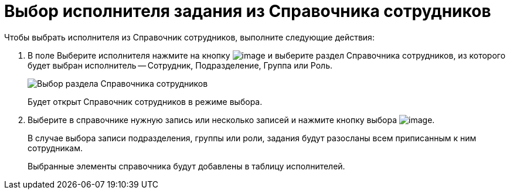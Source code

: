 = Выбор исполнителя задания из Справочника сотрудников

Чтобы выбрать исполнителя из Справочник сотрудников, выполните следующие действия:

. В поле Выберите исполнителя нажмите на кнопку image:buttons/Employee_Selection.png[image] и выберите раздел Справочника сотрудников, из которого будет выбран исполнитель -- Сотрудник, Подразделение, Группа или Роль.
+
image::Task_performers_guide.png[Выбор раздела Справочника сотрудников]
+
Будет открыт Справочник сотрудников в режиме выбора.
. Выберите в справочнике нужную запись или несколько записей и нажмите кнопку выбора image:buttons/Select.png[image].
+
В случае выбора записи подразделения, группы или роли, задания будут разосланы всем приписанным к ним сотрудникам.
+
Выбранные элементы справочника будут добавлены в таблицу исполнителей.
